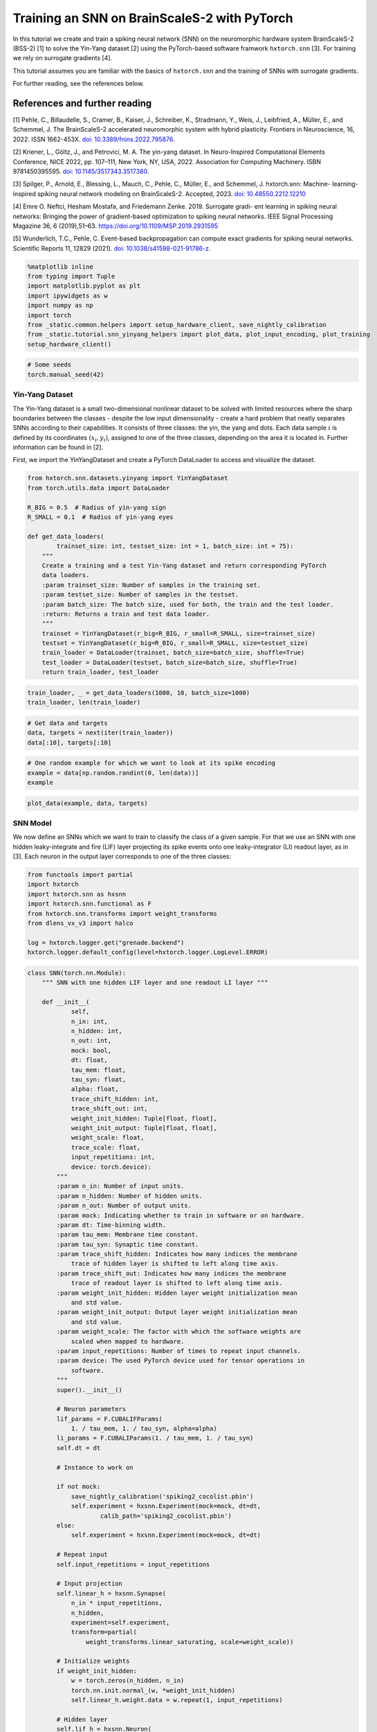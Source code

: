 Training an SNN on BrainScaleS-2 with PyTorch
=============================================

In this tutorial we create and train a spiking neural network (SNN) on
the neuromorphic hardware system BrainScaleS-2 (BSS-2) [1] to solve the
Yin-Yang dataset [2] using the PyTorch-based software framwork
``hxtorch.snn`` [3]. For training we rely on surrogate gradients [4].

This tutorial assumes you are familiar with the basics of
``hxtorch.snn`` and the training of SNNs with surrogate gradients.

For further reading, see the references below.

References and further reading
------------------------------

[1] Pehle, C., Billaudelle, S., Cramer, B., Kaiser, J., Schreiber, K.,
Stradmann, Y., Weis, J., Leibfried, A., Müller, E., and Schemmel, J. The
BrainScaleS-2 accelerated neuromorphic system with hybrid plasticity.
Frontiers in Neuroscience, 16, 2022. ISSN 1662-453X. `doi:
10.3389/fnins.2022.795876 <https://www.frontiersin.org/articles/10.3389/fnins.2022.795876/full>`__.

[2] Kriener, L., Göltz, J., and Petrovici, M. A. The yin-yang dataset.
In Neuro-Inspired Computational Elements Conference, NICE 2022,
pp. 107–111, New York, NY, USA, 2022. Association for Computing
Machinery. ISBN 9781450395595. `doi:
10.1145/3517343.3517380 <https://dl.acm.org/doi/10.1145/3517343.3517380>`__.

[3] Spilger, P., Arnold, E., Blessing, L., Mauch, C., Pehle, C., Müller,
E., and Schemmel, J. hxtorch.snn: Machine- learning-inspired spiking
neural network modeling on BrainScaleS-2. Accepted, 2023. `doi:
10.48550.2212.12210 <https://doi.org/10.48550/arXiv.2212.12210>`__

[4] Emre O. Neftci, Hesham Mostafa, and Friedemann Zenke. 2019.
Surrogate gradi- ent learning in spiking neural networks: Bringing the
power of gradient-based optimization to spiking neural networks. IEEE
Signal Processing Magazine 36, 6 (2019),51–63.
https://doi.org/10.1109/MSP.2019.2931595

[5] Wunderlich, T.C., Pehle, C. Event-based backpropagation can compute exact gradients
for spiking neural networks. Scientific Reports 11, 12829 (2021).
`doi: 10.1038/s41598-021-91786-z <https://doi.org/10.1038/s41598-021-91786-z>`__.

.. code:: ipython3

    %matplotlib inline
    from typing import Tuple
    import matplotlib.pyplot as plt
    import ipywidgets as w
    import numpy as np
    import torch
    from _static.common.helpers import setup_hardware_client, save_nightly_calibration
    from _static.tutorial.snn_yinyang_helpers import plot_data, plot_input_encoding, plot_training
    setup_hardware_client()

.. code:: ipython3

    # Some seeds
    torch.manual_seed(42)

Yin-Yang Dataset
~~~~~~~~~~~~~~~~

The Yin-Yang dataset is a small two-dimensional nonlinear dataset to be
solved with limited resources where the sharp boundaries between the
classes - despite the low input dimensionality - create a hard problem
that neatly separates SNNs according to their capabilities. It consists
of three classes: the yin, the yang and dots. Each data sample :math:`i` is
defined by its coordinates :math:`(x_i, y_i)`, assigned to one of the three
classes, depending on the area it is located in. Further information can
be found in [2].

First, we import the YinYangDataset and create a PyTorch DataLoader to
access and visualize the dataset.

.. code:: ipython3

    from hxtorch.snn.datasets.yinyang import YinYangDataset
    from torch.utils.data import DataLoader

    R_BIG = 0.5  # Radius of yin-yang sign
    R_SMALL = 0.1  # Radius of yin-yang eyes

    def get_data_loaders(
            trainset_size: int, testset_size: int = 1, batch_size: int = 75):
        """
        Create a training and a test Yin-Yang dataset and return corresponding PyTorch
        data loaders.
        :param trainset_size: Number of samples in the training set.
        :param testset_size: Number of samples in the testset.
        :param batch_size: The batch size, used for both, the train and the test loader.
        :return: Returns a train and test data loader.
        """
        trainset = YinYangDataset(r_big=R_BIG, r_small=R_SMALL, size=trainset_size)
        testset = YinYangDataset(r_big=R_BIG, r_small=R_SMALL, size=testset_size)
        train_loader = DataLoader(trainset, batch_size=batch_size, shuffle=True)
        test_loader = DataLoader(testset, batch_size=batch_size, shuffle=True)
        return train_loader, test_loader

.. code:: ipython3

    train_loader, _ = get_data_loaders(1000, 10, batch_size=1000)
    train_loader, len(train_loader)

.. code:: ipython3

    # Get data and targets
    data, targets = next(iter(train_loader))
    data[:10], targets[:10]

.. code:: ipython3

    # One random example for which we want to look at its spike encoding
    example = data[np.random.randint(0, len(data))]
    example

.. code:: ipython3

    plot_data(example, data, targets)

SNN Model
~~~~~~~~~

We now define an SNNs which we want to train to classify the class of a
given sample. For that we use an SNN with one hidden leaky-integrate and
fire (LIF) layer projecting its spike events onto one leaky-integrator
(LI) readout layer, as in [3]. Each neuron in the output layer
corresponds to one of the three classes:

.. code:: ipython3

    from functools import partial
    import hxtorch
    import hxtorch.snn as hxsnn
    import hxtorch.snn.functional as F
    from hxtorch.snn.transforms import weight_transforms
    from dlens_vx_v3 import halco

    log = hxtorch.logger.get("grenade.backend")
    hxtorch.logger.default_config(level=hxtorch.logger.LogLevel.ERROR)

.. code:: ipython3

    class SNN(torch.nn.Module):
        """ SNN with one hidden LIF layer and one readout LI layer """

        def __init__(
                self,
                n_in: int,
                n_hidden: int,
                n_out: int,
                mock: bool,
                dt: float,
                tau_mem: float,
                tau_syn: float,
                alpha: float,
                trace_shift_hidden: int,
                trace_shift_out: int,
                weight_init_hidden: Tuple[float, float],
                weight_init_output: Tuple[float, float],
                weight_scale: float,
                trace_scale: float,
                input_repetitions: int,
                device: torch.device):
            """
            :param n_in: Number of input units.
            :param n_hidden: Number of hidden units.
            :param n_out: Number of output units.
            :param mock: Indicating whether to train in software or on hardware.
            :param dt: Time-binning width.
            :param tau_mem: Membrane time constant.
            :param tau_syn: Synaptic time constant.
            :param trace_shift_hidden: Indicates how many indices the membrane
                trace of hidden layer is shifted to left along time axis.
            :param trace_shift_out: Indicates how many indices the membrane
                trace of readout layer is shifted to left along time axis.
            :param weight_init_hidden: Hidden layer weight initialization mean
                and std value.
            :param weight_init_output: Output layer weight initialization mean
                and std value.
            :param weight_scale: The factor with which the software weights are
                scaled when mapped to hardware.
            :param input_repetitions: Number of times to repeat input channels.
            :param device: The used PyTorch device used for tensor operations in
                software.
            """
            super().__init__()

            # Neuron parameters
            lif_params = F.CUBALIFParams(
                1. / tau_mem, 1. / tau_syn, alpha=alpha)
            li_params = F.CUBALIParams(1. / tau_mem, 1. / tau_syn)
            self.dt = dt

            # Instance to work on

            if not mock:
                save_nightly_calibration('spiking2_cocolist.pbin')
                self.experiment = hxsnn.Experiment(mock=mock, dt=dt,
                        calib_path='spiking2_cocolist.pbin')
            else:
                self.experiment = hxsnn.Experiment(mock=mock, dt=dt)

            # Repeat input
            self.input_repetitions = input_repetitions

            # Input projection
            self.linear_h = hxsnn.Synapse(
                n_in * input_repetitions,
                n_hidden,
                experiment=self.experiment,
                transform=partial(
                    weight_transforms.linear_saturating, scale=weight_scale))

            # Initialize weights
            if weight_init_hidden:
                w = torch.zeros(n_hidden, n_in)
                torch.nn.init.normal_(w, *weight_init_hidden)
                self.linear_h.weight.data = w.repeat(1, input_repetitions)

            # Hidden layer
            self.lif_h = hxsnn.Neuron(
                n_hidden,
                experiment=self.experiment,
                func=F.cuba_lif_integration,
                params=lif_params,
                trace_scale=trace_scale,
                cadc_time_shift=trace_shift_hidden,
                shift_cadc_to_first=True)

            # Output projection
            self.linear_o = hxsnn.Synapse(
                n_hidden,
                n_out,
                experiment=self.experiment,
                transform=partial(
                    weight_transforms.linear_saturating, scale=weight_scale))

            # Readout layer
            self.li_readout = hxsnn.ReadoutNeuron(
                n_out,
                experiment=self.experiment,
                func=F.cuba_li_integration,
                params=li_params,
                trace_scale=trace_scale,
                cadc_time_shift=trace_shift_out,
                shift_cadc_to_first=True,
                placement_constraint=list(
                    halco.LogicalNeuronOnDLS(
                        hxsnn.morphology.SingleCompartmentNeuron(1).compartments,
                        halco.AtomicNeuronOnDLS(
                            halco.NeuronRowOnDLS(1), halco.NeuronColumnOnDLS(nrn)))
                    for nrn in range(n_out)))

            # Initialize weights
            if weight_init_output:
                torch.nn.init.normal_(self.linear_o.weight, *weight_init_output)

            # Device
            self.device = device
            self.to(device)

        def forward(self, spikes: torch.Tensor) -> torch.Tensor:
            """
            Perform a forward path.
            :param spikes: NeuronHandle holding spikes as input.
            :return: Returns the output of the network, i.e. membrane traces of the
            readout neurons.
            """
            # Remember input spikes for plotting
            self.s_in = spikes
            # Increase synapse strength by repeating each input
            spikes = spikes.repeat(1, 1, self.input_repetitions)
            # Spike input handle
            spikes_handle = hxsnn.NeuronHandle(spikes)

            # Forward
            c_h = self.linear_h(spikes_handle)
            self.s_h = self.lif_h(c_h)  # Keep spikes for fire reg.
            c_o = self.linear_o(self.s_h)
            self.y_o = self.li_readout(c_o)

            # Execute on hardware
            hxtorch.snn.run(self.experiment, spikes.shape[0])

            return self.y_o.v_cadc

.. code:: ipython3

    N_HIDDEN      = 120
    MOCK          = False
    DT            = 2.0e-06  # s

    # We need to specify the device we want to use on the host computer
    if torch.cuda.is_available():
        device = torch.device("cuda")
    else:
        device = torch.device("cpu")

    # The SNN
    snn = SNN(
        n_in=5,
        n_hidden=N_HIDDEN,
        n_out=3,
        mock=MOCK,
        dt=DT,
        tau_mem=6.0e-06,
        tau_syn=6.0e-06,
        alpha=50.,
        trace_shift_hidden=int(.0e-06/DT),
        trace_shift_out=int(.0e-06/DT),
        weight_init_hidden=(0.001, 0.25),
        weight_init_output=(0.0, 0.1),
        weight_scale=66.39,
        trace_scale=0.0147,
        input_repetitions=1 if MOCK else 5,
        device=device)
    snn

Since the SNN gets spike events as inputs and the samples from the
dataset are real-valued, we first need to translate them into a
spike-based representation by an ``encoder`` module before we can pass
them to the SNN. Additionally, the we need to define some decoder
functionallity that translates the output of the SNN, here the trace of
the LI layer, into class scores to infere a prediction from. This is
done by an ``decoder`` module. For easier handling, the ``encoder``, the
``snn``, and the ``decoder`` are wrapped into a ``Model`` module:

.. code:: ipython3

    class Model(torch.nn.Module):
        """ Complete model with encoder, network (snn) and decoder """

        def __init__(
                self,
                encoder: torch.nn.Module,
                network: torch.nn.Module,
                decoder: torch.nn.Module,
                readout_scale: float = 1.):
            """
            Initialize the model by assigning encoder, network and decoder
            :param encoder: Module to encode input data
            :param network: Network module containing layers and
                parameters / weights
            :param decoder: Module to decode network output
            """
            super().__init__()

            self.encoder = encoder
            self.network = network
            self.decoder = decoder

            self.readout_scale = readout_scale

        def forward(self, inputs: torch.Tensor) -> torch.Tensor:
            """
            Perform forward pass through whole model, i.e.
            data -> encoder -> network -> decoder -> output
            :param inputs: tensor input data
            :returns: Returns tensor output
            """
            spikes = self.encoder(inputs)
            traces = self.network(spikes)
            self.scores = self.decoder(traces).clone()

            # scale outputs
            with torch.no_grad():
                self.scores *= self.readout_scale

            return self.scores

        def regularize(
                self,
                reg_readout: float = 0.0,
                reg_bursts: float = 0.0,
                reg_w_hidden: float = 0.0,
                reg_w_output: float = 0.0) -> torch.Tensor:
            """
            Get regularization terms for bursts and weights like
            factor * (thing to be regularized) ** 2.
            :param reg_bursts: prefactor of burst / hidden spike regulaization
            :param reg_weights_hidden: prefactor of hidden weight regularization
            :param reg_weights_output: prefactor of output weight regularization
            :returns: Returns sum of regularization terms
            """
            reg = torch.tensor(0., device=self.scores.device)
            # Reg readout
            reg += reg_readout * torch.mean(self.scores ** 2)
            # bursts (hidden spikes) regularization
            reg += reg_bursts * torch.mean(
                torch.sum(self.network.s_h.spikes, dim=1) ** 2.)
            # weight regularization
            reg += reg_w_hidden * torch.mean(self.network.linear_h.weight ** 2.)
            reg += reg_w_output * torch.mean(self.network.linear_o.weight ** 2.)
            return reg

If we want to use an SNN to classify a sample :math:`i` in the Yin-Yang
dataset, we have to translate the point :math:`(x_i, y_i)` to spikes. For
this, we translate the value in each dimension, as well as their
inverse, to a spike time :math:`t_n^i` of an input neuron :math:`n` into
a range :math:`[t_\text{early}, t_\text{late}]` [2]:

.. math::


   \begin{bmatrix}
       x_{i} \\
       y_{i} \\
       1 - x_{i} \\
       1 - y_{i} \\
   \end{bmatrix}
   \longrightarrow
   \begin{bmatrix}
       t^i_0 \\
       t^i_1 \\
       t^i_2 \\
       t^i_3
   \end{bmatrix}
   = t_\text{early} +
   \begin{bmatrix}
       x_{i} \\
       y_{i} \\
       1 - x_{i} \\
       1 - y_{i}
   \end{bmatrix}
   \left( t_\text{late} - t_\text{early} \right)

.

To increase activity in the network we add an additional input neuron
that has a constant firing time :math:`t^\text{bias}`, such
that sample :math:`i` is represented by the spike events :math:`(t^i_0,
t^i_1, t^i_2, t^i_3, t^\text{bias}_4)^\top`.

The dataset ``YinYangDataset`` returns each data point in the form
:math:`(x_i, y_i, 1-x_i, 1-y_i)`. To translate them into spike times we
use the encoder module ``CoordinatesToSpikes``.

.. code:: ipython3

    from hxtorch.snn.transforms.encode import CoordinatesToSpikes

    T_SIM   = 6.0e-05  # s
    T_EARLY = 2.0e-06  # s
    T_LATE  = 4.0e-05  # s
    T_BIAS  = 1.8e-05  # s

    # This encoder translates the points into spikes on a discrete time lattice
    encoder = CoordinatesToSpikes(
        seq_length=int(T_SIM / DT),
        t_early=T_EARLY,
        t_late=T_LATE,
        dt=DT,
        t_bias=T_BIAS,
        device=device)
    encoder

.. code:: ipython3

    spikes = encoder(example.unsqueeze(0)).squeeze(1)
    spikes

.. code:: ipython3

    plot_input_encoding(spikes, T_EARLY, T_LATE, T_BIAS, T_SIM, DT)

As ``decoder`` we use the max-over-time function, which returns the
highest membrane value along the time for each output neuron in the LI
layer. Those max-over-time-values are interpreted as scores.

.. code:: ipython3

    from hxtorch.snn.transforms.decode import MaxOverTime
    decoder = MaxOverTime()
    decoder

.. code:: ipython3

    model = Model(encoder, snn, decoder, readout_scale=10.)
    model

Training
~~~~~~~~

We now create a training routine in a PyTorch fashion. We use the Adam
optimizer for weight optimization and the cross-entropy as loss
function.

.. code:: ipython3

    from tqdm.auto import tqdm

    def predict(model, data, target, loss_func):
        """ """
        scores = model(data)
        loss = model.regularize(reg_readout=0.0004)
        loss = loss_func(scores, target) + loss
        return scores, loss


    def stats(model, scores, target):
        """ """
        # Train accuracy
        pred = scores.cpu().argmax(dim=1)
        acc = pred.eq(target.view_as(pred)).float().mean().item()
        # Firing rates
        rate = model.network.s_h.spikes.sum().item() / scores.shape[0]
        return acc, rate


    def train(model: torch.nn.Module,
              loader: DataLoader,
              loss_func: torch.nn.CrossEntropyLoss,
              optimizer: torch.optim.Optimizer,
              epoch: int, update):
        """
        Perform training for one epoch.
        :param model: The model to train.
        :param loader: Pytorch DataLoader instance providing training data.
        :param optimizer: The optimizer used or weight optimization.
        :param epoch: Current epoch for logging.
        :returns: Tuple (training loss, training accuracy)
        """
        model.train()
        loss, acc = 0., 0.
        n_total = len(loader)

        pbar = tqdm(total=len(loader), unit="batch", leave=False)
        for data, target in loader:

            model.zero_grad()

            scores, loss_b = predict(model, data.to(device), target.to(device), loss_func)

            loss_b.backward()
            optimizer.step()

            acc_b, rate_b = stats(model, scores, target)

            acc += acc_b / n_total
            loss += loss_b.item() / n_total

            update(n_total, loss_b.item(), 100 * acc_b, rate_b)

            pbar.set_postfix(
                epoch=f"{epoch}", loss=f"{loss_b.item():.4f}", acc=f"{acc_b:.4f}",
                rate=f"{rate_b:.2f}", lr=f"{optimizer.param_groups[-1]['lr']}")
            pbar.update()
        pbar.close()

        return loss, acc


    def test(model: torch.nn.Module,
             loader: torch.utils.data.DataLoader,
             loss_func: torch.nn.CrossEntropyLoss,
             epoch: int, update):
        """
        Test the model.
        :param model: The model to test
        :param loader: Data loader containing the test data set
        :param epoch: Current trainings epoch.
        :returns: Tuple of (test loss, test accuracy)
        """
        model.eval()
        dev = model.network.device

        loss, acc, rate = 0., 0., 0
        data, target, scores = [], [], []
        n_total = len(loader)

        pbar = tqdm(total=len(loader), unit="batch", leave=False)
        for data_b, target_b in loader:
            scores_b, loss_b = predict(model, data_b.to(device), target_b.to(device), loss_func)
            scores.append(scores_b.detach())
            data.append(data_b.detach())
            target.append(target_b.detach())

            acc_b, rate_b = stats(model, scores_b, target_b)
            acc += acc_b / n_total
            loss += loss_b.item() / n_total
            rate += rate_b / n_total

            pbar.update()
        pbar.close()
        print(f"Test epoch: {epoch}, average loss: {loss:.4f}, test acc={100 * acc:.2f}%")

        scores = torch.stack(scores).reshape(-1, 3)
        data = torch.stack(data).reshape(-1, 4)
        target = torch.stack(target).reshape(-1)

        update(
            model.network.s_in.detach(),
            model.network.s_h.spikes.detach(),
            model.network.y_o.v_cadc.detach(),
            data, target, scores,
            loss, 100 * acc, rate)

        return loss, acc, rate

.. code:: ipython3

    # Training params
    LR            = 0.002
    STEP_SIZE     = 5
    GAMMA         = 0.9
    EPOCHS        = 4 # Adjust here for longer training...
    BATCH_SIZE    = 75
    TRAINSET_SIZE = 5025
    TESTSET_SIZE  = 1050

.. code-block:: ipython3
    :class: test, html-display-none

    # Training params
    LR            = 0.002
    STEP_SIZE     = 5
    GAMMA         = 0.9
    EPOCHS        = 1
    BATCH_SIZE    = 50
    TRAINSET_SIZE = 500
    TESTSET_SIZE  = 100

.. code:: ipython3

    # Just for plotting...
    assert TRAINSET_SIZE % BATCH_SIZE == 0

    # PyTorch stuff... optimizer, scheduler and loss like you normally do.
    optimizer = torch.optim.Adam(model.parameters(), lr=LR)
    scheduler = torch.optim.lr_scheduler.StepLR(optimizer, step_size=STEP_SIZE, gamma=GAMMA)
    loss = torch.nn.CrossEntropyLoss()

    # Data loaders
    train_loader, test_loader = get_data_loaders(TRAINSET_SIZE, TESTSET_SIZE, BATCH_SIZE)

.. code:: ipython3

    # Functions to update plot
    update_plot, update_train_data, update_test_data = plot_training(N_HIDDEN, T_SIM, DT)
    plt.close()
    output = w.Output()
    display(output)

    # Initialize the hardware
    if not MOCK:
        hxtorch.init_hardware()

    # Train and test
    for epoch in range(0, EPOCHS + 1):
        # Test
        loss_test, acc_test, rate_test = test(
            model, test_loader, loss, epoch, update_test_data)

        # Refresh plot
        output.clear_output(wait=True)
        with output:
            update_plot()

        # Train epoch
        if epoch < EPOCHS:
            loss_train, acc_train = train(
                model, train_loader, loss, optimizer, epoch, update_train_data)

        scheduler.step()

    # Release the hardware connection
    hxtorch.release_hardware()

EventProp
~~~~~~~~~

In [5] Wunderlich and Pehle derived the EventProp algorithm, which provides
a set of equations to compute exact parameter gradients for spiking neural
networks with LIF neurons, single-exponential-shaped synpases and a quite
general loss function.

The background section below is meant to give an overview of the equations
in the EventProp algorthm and provide a basis to understand the
time-discretized implementation in PyTorch autograd functions below.
This is all based directly on [5] and for the detailed derivation of the
algorithm, you might look into the reference.

If you just want to use the functions and train the network using them, you
might skip directly to the training part.

Background
^^^^^^^^^^

The state of a neuron :math:`n` is given by its membrane potential
:math:`V_{n}` and synaptic current :math:`I_{n}`, and their dynamics are
governed by a set of coupled differential equations

.. math::
    \begin{align*}
        & \text{Free dynamics}                  && \quad \text{Transition condition}              && \quad \text{Jumps at transition}   \\
        &\tau_{\mathrm{m}} \dot{V} = - V + I    && \quad (V)_{n} - V_{\mathrm{th}} = 0 \text{, }(\dot{V})_{n} > 0    && \quad (V^{+})_{n} = 0              \\
        &\tau_{\mathrm{s}} \dot{I} = - I        && \quad \text{for any } n                        && \quad I^{+} = I^{-} + W e_{n}
    \end{align*}
    
where the superscripts :math:`+` and :math:`-` denote the right- and left-hand
limit to the post-synaptic spike time.

The loss, which is to be minimized, is of the form

.. math::
    L = l_{\mathrm{p}} (t^{\mathrm{post}}) + \int_{0}^{T} l_{V} (V, t) \mathrm{d}t,

where :math:`l_{\mathrm{p}}(t^{\mathrm{post}})` and :math:`l_{V} (V, t)` are
smooth loss functions depending on the membrane potentials :math:`V`, time
:math:`t` and set of post-synaptic spike times :math:`t^{\mathrm{post}}`.

The system's forward dynamics, defined in the table above, can be introduced
as constraints via Lagrange multipliers :math:`\lambda_{V}` and :math:`\lambda_{I}`,
referring to the equation of the respective state variable. From this, an adjoint
system of differential equations for the lagrange multipliers can be found and
solved in reverse time. They also undergo jumps at the spike times of neurons
found by solving (or in our case emulating) the forward dynamics. Using he
notation :math:`' = - \frac{\mathrm{d}}{\mathrm{d} t}`, the adjoint equations are

.. math::
    \begin{align*}
        & \text{Free dynamics} && \quad \text{Transition condition} && \quad \text{Jumps at transition} \\
        & \tau_{\mathrm{m}} \lambda^{\prime}_{V} = - \lambda_{V} + \frac{\partial l_{V}}{\partial V}
        && \quad t - t^{\mathrm{post}}_{k} = 0
        && \quad \left(\lambda_{V}^{-} \right)_{n(k)} = \left(\lambda_{V}^{+} \right)_{n(k)} + \frac{1}{\tau_{\mathrm{m}} (\dot{V}^{-})_{n(k)} } \bigg[ \vartheta \left(\lambda_{V}^{+} \right)_{n(k)} \\
        & \tau_{\mathrm{s}} \lambda^{\prime}_{I} = - \lambda_{I} + \lambda_{V}
        && \quad \text{for any } k
        && \quad\quad + \left( W^{\top} \left( \lambda_{V}^{+} - \lambda_{I} \right) \right) + \frac{\partial l_{\mathrm{post}}}{\partial t^{\mathrm{post}}_{k}} + l_{V}^{-} - l_{V}^{+} \bigg]
    \end{align*}

The gradient with respect to
the synaptic weight :math:`w_{ji}`, connecting pre-synaptic neuron :math:`i`
to post-synaptic neuron :math:`j`, then only depends on the syaptic time
constant :math:`\tau_{\mathrm{s}}` and the adjoint variable :math:`\lambda_{I}`
at spike times:

.. math::
    \frac{\mathrm{d} L}{\mathrm{d}w_{ji}} = - \tau_{\mathrm{s}}
    \sum_{\text{spikes from } i} (\lambda_{I})_{j}

Implementation
^^^^^^^^^^^^^^

The neuron and synapse modules in ``hxtorch.snn`` allow users to provide
custom functions and we use this ability to implement the EventProp
algorithm [5] as an alternative gradient estimator to the surrogate
gradients which are used in the part above.

To ensure appropriate backpropagation of the terms in the EventProp
equations between layers one has to provide two functions handling
the computation and propagation of gradients, one for ``Neuron`` layer
and one for the ``Synapse`` layer.

.. code:: ipython3

    from typing import NamedTuple, Optional

    class EventPropNeuron(torch.autograd.Function):
        """
        Gradient estimation with time-discretized EventProp using explicit Euler integration.
        """
        @staticmethod
        def forward(ctx, input: torch.Tensor,
                    params: F.CUBALIFParams, dt: float) -> Tuple[torch.Tensor]:
            """
            Forward function, generating spikes at positions > 0.

            :param input: Weighted input spikes in shape (2, batch, time, neurons).
                The 2 at dim 0 comes from stacked output in EventPropSynapse.
            :param params: CUBALIFParams object holding neuron parameters.

            :returns: Returns the spike trains and membrane trace.
                Both tensors are of shape (batch, time, neurons).
            """
            dev = input.device
            T, bs, ps = input[0].shape
            z = torch.zeros(bs, ps).to(dev)
            i = torch.zeros(bs, ps).to(dev)
            v = torch.empty(bs, ps).fill_(params.v_leak).to(dev)

            spikes, current, membrane = [z], [i], [v]
            for ts in range(T - 1):
                # Current
                i = i * (1 - dt * params.tau_syn_inv) + input[0][ts]

                # Membrane
                dv = dt * params.tau_mem_inv * (params.v_leak - v + i)
                v = dv + v

                # Spikes
                z = torch.gt(v - params.v_th, 0.0).to((v - params.v_th).dtype)

                # Reset
                v = (1 - z) * v + z * params.v_reset

                # Save data
                spikes.append(z)
                membrane.append(v)
                current.append(i)

            spikes = torch.stack(spikes)
            membrane = torch.stack(membrane)
            current = torch.stack(current)

            ctx.save_for_backward(input, spikes, membrane, current)
            ctx.extra_kwargs = {"params": params, "dt": dt}

            return spikes, membrane, current

        @staticmethod
        def backward(ctx, grad_spikes: torch.Tensor, grad_membrane: torch.Tensor,
                    grad_current: torch.Tensor) -> Tuple[Optional[torch.Tensor], ...]:
            """
            Implements 'EventProp' for backward.

            :param grad_spikes: Backpropagted gradient wrt output spikes.
            :param _: backpropagated gradient wrt to membrane trace (currently not used).

            :returns: Gradient given by adjoint function lambda_i of current.
            """
            # input and layer data
            input_current = ctx.saved_tensors[0][0]
            T, _, _ = input_current.shape
            z = ctx.saved_tensors[1]
            params = ctx.extra_kwargs["params"]
            dt = ctx.extra_kwargs["dt"]

            # adjoints
            lambda_v = torch.zeros_like(input_current)
            lambda_i = torch.zeros_like(input_current)

            # When executed on hardware, spikes and membrane voltage are injected but the synaptic
            # current is not recorded. Approximate it:
            if ctx.saved_tensors[3] is not None:
                i = ctx.saved_tensors[3]
            else:
                i = torch.zeros_like(z)
                # compute current
                for ts in range(T - 1):
                    i[ts + 1] = \
                        i[ts] * (1 - dt * params.tau_syn_inv) \
                        + input_current[ts]

            for ts in range(T - 1, 0, -1):
                dv_m = params.v_leak - params.v_th + i[ts - 1]
                dv_p = params.v_leak - params.v_reset + i[ts - 1]

                lambda_i[ts - 1] = lambda_i[ts] + dt * \
                    params.tau_syn_inv * (lambda_v[ts] - lambda_i[ts])
                lambda_v[ts - 1] = lambda_v[ts] * \
                    (1 - dt * params.tau_mem_inv)

                output_term = z[ts] / dv_m * grad_spikes[ts]
                output_term[torch.isnan(output_term)] = 0.0

                jump_term = z[ts] * dv_p / dv_m
                jump_term[torch.isnan(jump_term)] = 0.0

                lambda_v[ts - 1] = (
                    (1 - z[ts]) * lambda_v[ts - 1]
                    + jump_term * lambda_v[ts - 1]
                    + output_term
                )
            return torch.stack((lambda_i / params.tau_syn_inv,
                                lambda_v - lambda_i)), None, None


    class EventPropSynapse(torch.autograd.Function):
        """
        Synapse function for proper gradient transport when using EventPropNeuron.
        """
        @staticmethod
        def forward(ctx, input: torch.Tensor, weight: torch.Tensor,
                    _: torch.Tensor = None
                    ) -> Tuple[torch.Tensor, torch.Tensor]:
            """
            This should be used in combination with EventPropNeuron. Multiply input
            with weight and use a stacked output in order to be able to return two
            tensors (separate terms in EventProp algorithm), one for previous layer
            and the other one for weights.

            :param input: Input spikes in shape (batch, time, in_neurons).
            :param weight: Weight in shape (out_neurons, in_neurons).
            :param _: Bias, which is unused here.

            :returns: Returns stacked tensor holding weighted spikes and
                tensor with zeros but same shape.
            """
            ctx.save_for_backward(input, weight)
            output = input.matmul(weight.t())
            return torch.stack((output, torch.zeros_like(output)))

        @staticmethod
        def backward(ctx, grad_output: torch.Tensor,
                    ) -> Tuple[Optional[torch.Tensor],
                                Optional[torch.Tensor]]:
            """
            Split gradient_output coming from EventPropNeuron and return
            weight * (lambda_v - lambda_i) as input gradient and
            - tau_s * lambda_i * input (i.e. - tau_s * lambda_i at spiketimes)
            as weight gradient.

            :param grad_output: Backpropagated gradient with shape (2, batch, time,
                out_neurons). The 2 is due to stacking in forward.

            :returns: Returns gradients w.r.t. input, weight and bias (None).
            """
            input, weight = ctx.saved_tensors
            grad_input = grad_weight = None

            if ctx.needs_input_grad[0]:
                grad_input = grad_output[1].matmul(weight)
            if ctx.needs_input_grad[1]:
                grad_weight = \
                    grad_output[0].transpose(0, 1).transpose(1, 2).matmul(
                        input.transpose(0, 1))

            return grad_input, grad_weight, None

.. code:: ipython3

    class EventPropSNN(SNN):

        def __init__(self, *args, **kwargs):
            super().__init__(*args, **kwargs)
            # use EventProp in hidden (spiking) LIF layer
            self.linear_h.func = EventPropSynapse
            self.lif_h.func = EventPropNeuron
            # trace information is not used in EventProp ->  disable cadc recording
            # of hidden layer
            self.lif_h._enable_cadc_recording = False

.. code:: ipython3

    N_HIDDEN      = 120
    MOCK          = False
    DT            = 0.5e-06  # s

    # We need to specify the device we want to use on the host computer
    if torch.cuda.is_available():
        device = torch.device("cuda")
    else:
        device = torch.device("cpu")

    # The SNN using EventProp functions
    snn = EventPropSNN(
        n_in=5,
        n_hidden=N_HIDDEN,
        n_out=3,
        mock=MOCK,
        dt=DT,
        tau_mem=6.0e-06,
        tau_syn=6.0e-06,
        alpha=50.,
        trace_shift_hidden=int(.0e-06/DT),
        trace_shift_out=int(.0e-06/DT),
        weight_init_hidden=(0.15, 0.25),  # higher mean to ensure spiking
        weight_init_output=(0.0, 0.1),
        weight_scale=66.39,
        trace_scale=0.0147,
        input_repetitions=1 if MOCK else 5,
        device=device)
    snn

Training with EventProp
^^^^^^^^^^^^^^^^^^^^^^^

.. code:: ipython3

    T_SIM   = 3.8e-05  # s
    T_EARLY = 0.2e-05  # s
    T_LATE  = 2.6e-05  # s
    T_BIAS  = 0.2e-05  # s

    # This encoder translates the points into spikes on a discrete time lattice
    encoder = CoordinatesToSpikes(
        seq_length=int(T_SIM / DT),
        t_early=T_EARLY,
        t_late=T_LATE,
        dt=DT,
        t_bias=T_BIAS,
        device=device)
    encoder

.. code:: ipython3

    model = Model(encoder, snn, decoder, readout_scale=10.)
    model

.. code:: ipython3

    # Training params
    LR            = 0.002
    STEP_SIZE     = 5
    GAMMA         = 0.9
    EPOCHS        = 4 # Adjust here for longer training...
    BATCH_SIZE    = 50
    TRAINSET_SIZE = 5000
    TESTSET_SIZE  = 1000

.. code-block:: ipython3
    :class: test, html-display-none

    # Training params
    LR            = 0.002
    STEP_SIZE     = 5
    GAMMA         = 0.9
    EPOCHS        = 1
    BATCH_SIZE    = 50
    TRAINSET_SIZE = 500
    TESTSET_SIZE  = 100

.. code:: ipython3

    # Just for plotting...
    assert TRAINSET_SIZE % BATCH_SIZE == 0

    # PyTorch stuff... optimizer, scheduler and loss like you normally do.
    optimizer = torch.optim.Adam(model.parameters(), lr=LR)
    scheduler = torch.optim.lr_scheduler.StepLR(optimizer, step_size=STEP_SIZE, gamma=GAMMA)
    loss = torch.nn.CrossEntropyLoss()

    # Data loaders
    train_loader, test_loader = get_data_loaders(TRAINSET_SIZE, TESTSET_SIZE, BATCH_SIZE)

.. code:: ipython3

    # Functions to update plot
    update_plot, update_train_data, update_test_data = plot_training(N_HIDDEN, T_SIM, DT)
    plt.close()
    output = w.Output()
    display(output)

    # Initialize the hardware
    if not MOCK:
        hxtorch.init_hardware()

    # Train and test
    for epoch in range(0, EPOCHS + 1):
        # Test
        loss_test, acc_test, rate_test = test(
            model, test_loader, loss, epoch, update_test_data)

        # Refresh plot
        output.clear_output(wait=True)
        with output:
            update_plot()

        # Train epoch
        if epoch < EPOCHS:
            loss_train, acc_train = train(
                model, train_loader, loss, optimizer, epoch, update_train_data)

        scheduler.step()

    # Release the hardware connection
    hxtorch.release_hardware()
